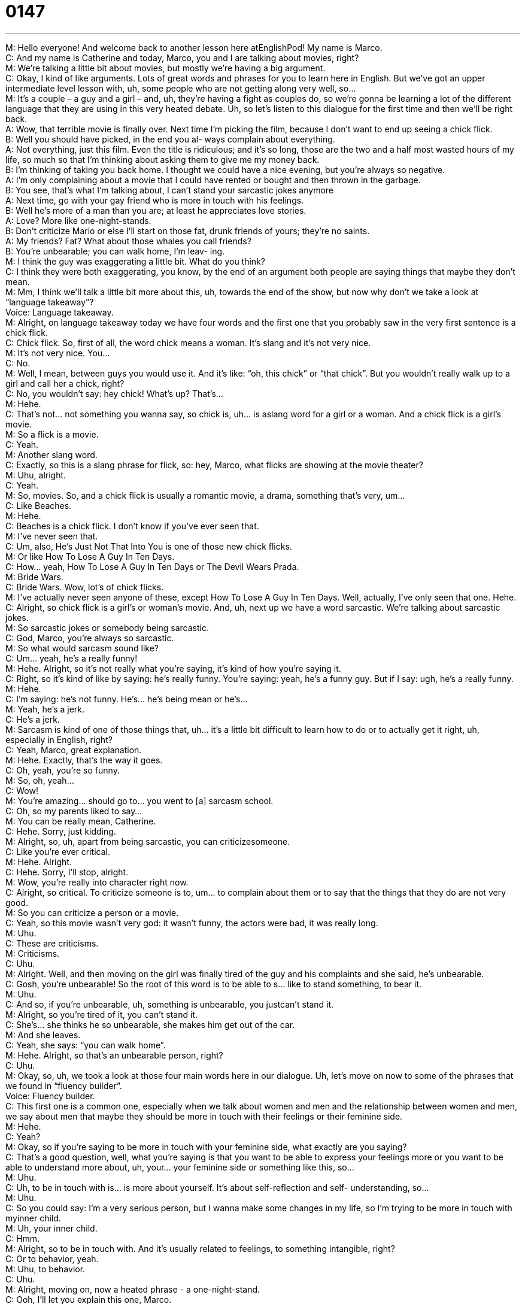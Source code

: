 = 0147
:toc: left
:toclevels: 3
:sectnums:
:stylesheet: ../../../../myAdocCss.css

'''


M: Hello everyone! And welcome back to another lesson here atEnglishPod! My name 
is Marco. +
C: And my name is Catherine and today, Marco, you and I are talking about movies, right? +
M: We’re talking a little bit about movies, but mostly we’re having a big argument. +
C: Okay, I kind of like arguments. Lots of great words and phrases for you to learn here in 
English. But we’ve got an upper intermediate level lesson with, uh, some people who are
not getting along very well, so… +
M: It’s a couple – a guy and a girl – and, uh, they’re having a fight as couples do, so we’re 
gonna be learning a lot of the different language that they are using in this very heated
debate. Uh, so let’s listen to this dialogue for the first time and then we’ll be right back. +
A: Wow, that terrible movie is finally over. Next time 
I’m picking the film, because I don’t want to end
up seeing a chick flick. +
B: Well you should have picked, in the end you al- 
ways complain about everything. +
A: Not everything, just this film. Even the title is 
ridiculous; and it’s so long, those are the two and
a half most wasted hours of my life, so much so
that I’m thinking about asking them to give me my
money back. +
B: I’m thinking of taking you back home. I thought 
we could have a nice evening, but you’re always
so negative. +
A: I’m only complaining about a movie that I could 
have rented or bought and then thrown in the
garbage. +
B: You see, that’s what I’m talking about, I can’t stand 
your sarcastic jokes anymore +
A: Next time, go with your gay friend who is more in 
touch with his feelings. +
B: Well he’s more of a man than you are; at least he 
appreciates love stories. +
A: Love? More like one-night-stands. +
B: Don’t criticize Mario or else I’ll start on those fat, 
drunk friends of yours; they’re no saints. +
A: My friends? Fat? What about those whales you 
call friends? +
B: You’re unbearable; you can walk home, I’m leav- 
ing. +
M: I think the guy was exaggerating a little bit. What do you think? +
C: I think they were both exaggerating, you know, by the end of an argument both people 
are saying things that maybe they don’t mean. +
M: Mm, I think we’ll talk a little bit more about this, uh, towards the end of the show, but 
now why don’t we take a look at “language takeaway”? +
Voice: Language takeaway. +
M: Alright, on language takeaway today we have four words and the first one that you 
probably saw in the very first sentence is a chick flick. +
C: Chick flick. So, first of all, the word chick means a woman. It’s slang and it’s not very 
nice. +
M: It’s not very nice. You… +
C: No. +
M: Well, I mean, between guys you would use it. And it’s like: “oh, this chick” or “that 
chick”. But you wouldn’t really walk up to a girl and call her a chick, right? +
C: No, you wouldn’t say: hey chick! What’s up? That’s… +
M: Hehe. +
C: That’s not… not something you wanna say, so chick is, uh… is aslang word for a girl or 
a woman. And a chick flick is a girl’s movie. +
M: So a flick is a movie. +
C: Yeah. +
M: Another slang word. +
C: Exactly, so this is a slang phrase for flick, so: hey, Marco, what flicks are showing at the 
movie theater? +
M: Uhu, alright. +
C: Yeah. +
M: So, movies. So, and a chick flick is usually a romantic movie, a drama, something that’s 
very, um… +
C: Like Beaches. +
M: Hehe. +
C: Beaches is a chick flick. I don’t know if you’ve ever seen that. +
M: I’ve never seen that. +
C: Um, also, He’s Just Not That Into You is one of those new chick flicks. +
M: Or like How To Lose A Guy In Ten Days. +
C: How… yeah, How To Lose A Guy In Ten Days or The Devil Wears Prada. +
M: Bride Wars. +
C: Bride Wars. Wow, lot’s of chick flicks. +
M: I’ve actually never seen anyone of these, except How To Lose A Guy In Ten Days. 
Well, actually, I’ve only seen that one. Hehe. +
C: Alright, so chick flick is a girl’s or woman’s movie. And, uh, next up we have a 
word sarcastic. We’re talking about sarcastic jokes. +
M: So sarcastic jokes or somebody being sarcastic. +
C: God, Marco, you’re always so sarcastic. +
M: So what would sarcasm sound like? +
C: Um… yeah, he’s a really funny! +
M: Hehe. Alright, so it’s not really what you’re saying, it’s kind of how you’re saying it. +
C: Right, so it’s kind of like by saying: he’s really funny. You’re saying: yeah, he’s a funny 
guy. But if I say: ugh, he’s a really funny. +
M: Hehe. +
C: I’m saying: he’s not funny. He’s… he’s being mean or he’s… +
M: Yeah, he’s a jerk. +
C: He’s a jerk. +
M: Sarcasm is kind of one of those things that, uh… it’s a little bit difficult to learn how to do 
or to actually get it right, uh, especially in English, right? +
C: Yeah, Marco, great explanation. +
M: Hehe. Exactly, that’s the way it goes. +
C: Oh, yeah, you’re so funny. +
M: So, oh, yeah… +
C: Wow! +
M: You’re amazing… should go to… you went to [a] sarcasm school. +
C: Oh, so my parents liked to say… +
M: You can be really mean, Catherine. +
C: Hehe. Sorry, just kidding. +
M: Alright, so, uh, apart from being sarcastic, you can criticizesomeone. +
C: Like you’re ever critical. +
M: Hehe. Alright. +
C: Hehe. Sorry, I’ll stop, alright. +
M: Wow, you’re really into character right now. +
C: Alright, so critical. To criticize someone is to, um… to complain about them or to say 
that the things that they do are not very good. +
M: So you can criticize a person or a movie. +
C: Yeah, so this movie wasn’t very god: it wasn’t funny, the actors were bad, it was really 
long. +
M: Uhu. +
C: These are criticisms. +
M: Criticisms. +
C: Uhu. +
M: Alright. Well, and then moving on the girl was finally tired of the guy and his complaints 
and she said, he’s unbearable. +
C: Gosh, you’re unbearable! So the root of this word is to be able to s… like to stand 
something, to bear it. +
M: Uhu. +
C: And so, if you’re unbearable, uh, something is unbearable, you justcan’t stand it. +
M: Alright, so you’re tired of it, you can’t stand it. +
C: She’s… she thinks he so unbearable, she makes him get out of the car. +
M: And she leaves. +
C: Yeah, she says: “you can walk home”. +
M: Hehe. Alright, so that’s an unbearable person, right? +
C: Uhu. +
M: Okay, so, uh, we took a look at those four main words here in our dialogue. Uh, let’s 
move on now to some of the phrases that we found in “fluency builder”. +
Voice: Fluency builder. +
C: This first one is a common one, especially when we talk about women and men and the 
relationship between women and men, we say about men that maybe they should be more
in touch with their feelings or their feminine side. +
M: Hehe. +
C: Yeah? +
M: Okay, so if you’re saying to be more in touch with your feminine side, what exactly are 
you saying? +
C: That's a good question, well, what you’re saying is that you want to be able to express 
your feelings more or you want to be able to understand more about, uh, your… your
feminine side or something like this, so… +
M: Uhu. +
C: Uh, to be in touch with is… is more about yourself. It’s about self-reflection and self- 
understanding, so… +
M: Uhu. +
C: So you could say: I’m a very serious person, but I wanna make some changes in my life, 
so I’m trying to be more in touch with myinner child. +
M: Uh, your inner child. +
C: Hmm. +
M: Alright, so to be in touch with. And it’s usually related to feelings, to 
something intangible, right? +
C: Or to behavior, yeah. +
M: Uhu, to behavior. +
C: Uhu. +
M: Alright, moving on, now a heated phrase - a one-night-stand. +
C: Ooh, I’ll let you explain this one, Marco. +
M: Alright, so a one-night-stand is a casual and very quick temporal, um, encounter, that’s 
usually a sexual encounter. +
C: It’s romantic, right? +
M: Romantic. +
C: So it can be between, um, two different people. They meet each other one night. Um, 
they have a relationship for one night only and then they never see each other again. +
M: Uhu. +
C: So it’s a… it’s casual. +
M: It’s casual, very good. So, yeah, you would see this… you see this a lot in shows like, 
you know, Sex In The City and all that stuff. +
C: Yeah, they have a lot of one-night-stands… +
M: One-night-stands. +
C: In that show. +
M: Alright, so a one-night-stand and, well, related to this, uh… the girl was criticizing his 
friends and she said: they’re no saints. +
C: Okay, so we could say this in many different ways: “he’s no saint”, “she’s no saint” or 
“I’m no saint”. +
M: You’re no saint. +
C: So a saint is a good person, it’s a… it’s a word that we use in religion to say someone 
who’s like Mother Teresa or someone who’s just really good and kind and… +
M: Doesn’t commit any sins. +
C: Exactly, and so, to say “I’m no saint” is to say: well, I do bad things or I say bad things, 
I’m not perfect. +
M: Uhu. +
C: Okay, so he or they… they’re no saints, they do bad stuff too. +
M: Yeah, very good, so that’s the way that you would use “he’s not saint”, “they’re no 
saints”. Um, alright, so I think now we should listen to our dialogue for the last time and
we’ll be right back. +
A: Wow, that terrible movie is finally over. Next time 
I’m picking the film, because I don’t want to end
up seeing a chick flick. +
B: Well you should have picked, in the end you al- 
ways complain about everything. +
A: Not everything, just this film. Even the title is 
ridiculous; and it’s so long, those are the two and
a half most wasted hours of my life, so much so
that I’m thinking about asking them to give me my
money back. +
B: I’m thinking of taking you back home. I thought 
we could have a nice evening, but you’re always
so negative. +
A: I’m only complaining about a movie that I could 
have rented or bought and then thrown in the
garbage. +
B: You see, that’s what I’m talking about, I can’t stand 
your sarcastic jokes anymore +
A: Next time, go with your gay friend who is more in 
touch with his feelings. +
B: Well he’s more of a man than you are; at least he 
appreciates love stories. +
A: Love? More like one-night-stands. +
B: Don’t criticize Mario or else I’ll start on those fat, 
drunk friends of yours; they’re no saints. +
A: My friends? Fat? What about those whales you 
call friends? +
B: You’re unbearable; you can walk home, I’m leav- 
ing. +
M: Alright, so, um, Catherine, is this an argument that you would say is, uh, typical among 
couples? Or maybe people that are probably about to break up, right? +
C: Yeah… uh, not couples that are happy, I would say. But, uh… yeah, you definitely have 
people who are… well, I guess it’s kind of the battle of the sexes, right? +
M: Uhu. +
C: You have people who, um, are different genders and so they don’t always understand 
each other. You know, you wanna have you girlfriend as a girl and your girlfriends behave
and talk in a certain way together, and guys do the same thing, but with their friends. +
M: Uhu. +
C: And so, sometimes you have these clashes, these interactions that are negative. And, 
you know, when people are upset with each other, they say mean things. +
M: Mm, and especially I think in this case they don’t really like each other’s friends. +
C: Mm, exactly. +
M: And that’s a kind of a… of a common thing like, uh, a guy doesn’t like his, uh, his 
girlfriend’s friends, because maybe they gossip too much… +
C: Yeah. +
M: Or something like that. And the same thing with the girls, right? Cause a guy’s friends 
maybe drink too much… +
C: Drink too much, play too many card games. +
M: They are single. Hehe. +
C: So I think a lot of times these… these problems also have to do with the fact that like 
when a girl is with her girlfriends, she maybe acts differently. +
M: Mm. +
C: Or with… when a guy with his guy friends. And so, that’s weird sometimes for the 
relationship… +
M: Mm. +
C: Because you see your… your partner acting differently with other people, so… +
M: Right. +
C: Do you like your boyfriend’s or girlfriend’s friends? +
M: Hehe. +
C: Do you get in fights about this kind of stuff? +
M: Or you know what, the in-laws. +
C: Ooh, that’s a whole another situation. +
M: That’s a whole another situation. +
C: Absolutely. +
M: Alright, so we wanna hear from you and also if you have any questions or comments, 
suggestions, come to englishpod.com and you can leave it on our lesson’s page or you
can email us atenglishpod@praxislangugae.com . +
C: We hope to see you on our website in the near future, please get in touch with us. That’s 
all for today, so… Bye-bye! +
M: Bye! 

 
